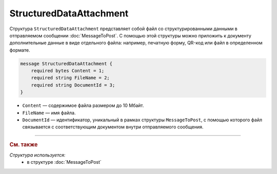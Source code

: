 StructuredDataAttachment
========================

Структура ``StructuredDataAttachment`` представляет собой файл со структурированными данными в отправляемом сообщении :doc:`MessageToPost`. С помощью этой структуры можно приложить к документу дополнительные данные в виде отдельного файла: например, печатную форму, QR-код или файл в определенном формате.

.. code-block:: protobuf

    message StructuredDataAttachment {
        required bytes Content = 1;
        required string FileName = 2;
        required string DocumentId = 3;
    }

- ``Content`` — содержимое файла размером до 10 Мбайт.
- ``FileName`` — имя файла.
- ``DocumentId`` — идентификатор, уникальный в рамках структуры ``MessageToPost``, с помощью которого файл связывается с соответствующим документом внутри отправляемого сообщения.


----

.. rubric:: См. также

*Структура используется:*
	- в структуре :doc:`MessageToPost`